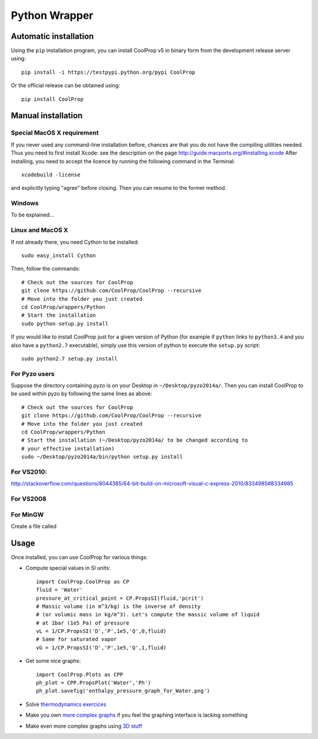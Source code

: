 .. _Python:

**************
Python Wrapper
**************

Automatic installation
======================

Using the ``pip`` installation program, you can install CoolProp v5 in binary form from the development release server using::

    pip install -i https://testpypi.python.org/pypi CoolProp
    
Or the official release can be obtained using::

    pip install CoolProp

Manual installation
===================

Special MacOS X requirement
---------------------------

If you never used any command-line installation before, chances are that you 
do not have the compiling utilities needed. Thus you need to first install 
Xcode: see the description on the page http://guide.macports.org/#installing.xcode
After installing, you need to accept the licence by running the following 
command in the Terminal::

   xcodebuild -license
   
and explicitly typing "agree" before closing. Then you can resume to the 
former method.

Windows
-------

To be explained...

Linux and MacOS X
-----------------

If not already there, you need Cython to be installed::

    sudo easy_install Cython

Then, follow the commands::

    # Check out the sources for CoolProp
    git clone https://github.com/CoolProp/CoolProp --recursive
    # Move into the folder you just created
    cd CoolProp/wrappers/Python
    # Start the installation
    sudo python setup.py install

If you would like to install CoolProp just for a given version of Python (for 
example if ``python`` links to ``python3.4`` and you also have a ``python2.7`` 
executable), simply use this version of python to execute the ``setup.py`` 
script::

    sudo python2.7 setup.py install
    
For Pyzo users
--------------

Suppose the directory containing pyzo is on your Desktop in 
``~/Desktop/pyzo2014a/``. Then you can install CoolProp to be used within pyzo 
by following the same lines as above::

    # Check out the sources for CoolProp
    git clone https://github.com/CoolProp/CoolProp --recursive
    # Move into the folder you just created
    cd CoolProp/wrappers/Python
    # Start the installation (~/Desktop/pyzo2014a/ to be changed according to 
    # your effective installation)
    sudo ~/Desktop/pyzo2014a/bin/python setup.py install

For VS2010:
-----------

http://stackoverflow.com/questions/8044385/64-bit-build-on-microsoft-visual-c-express-2010/8334985#8334985

For VS2008
----------

For MinGW
---------

Create a file called 


Usage
=====

Once installed, you can use CoolProp for various things:

* Compute special values in SI units::

    import CoolProp.CoolProp as CP
    fluid = 'Water'
    pressure_at_critical_point = CP.PropsSI(fluid,'pcrit')
    # Massic volume (in m^3/kg) is the inverse of density 
    # (or volumic mass in kg/m^3). Let's compute the massic volume of liquid 
    # at 1bar (1e5 Pa) of pressure
    vL = 1/CP.PropsSI('D','P',1e5,'Q',0,fluid)
    # Same for saturated vapor
    vG = 1/CP.PropsSI('D','P',1e5,'Q',1,fluid)

* Get some nice graphs::

    import CoolProp.Plots as CPP
    ph_plot = CPP.PropsPlot('Water','Ph')
    ph_plot.savefig('enthalpy_pressure_graph_for_Water.png')

* Solve `thermodynamics exercices`_ 

* Make you own `more complex graphs`_ if you feel the graphing interface is lacking something

* Make even more complex graphs using `3D stuff`_ 

.. _thermodynamics exercices: https://github.com/jjfPCSI1/py4phys/blob/master/lib/T6_resolution_cycle_diesel.py
.. _more complex graphs: https://github.com/jjfPCSI1/py4phys/blob/master/lib/T6_diagramme_Ph_coolprop.py
.. _3D stuff: https://github.com/CoolProp/CoolProp/blob/master/dev/TTSE/TTSE_ranges.py


